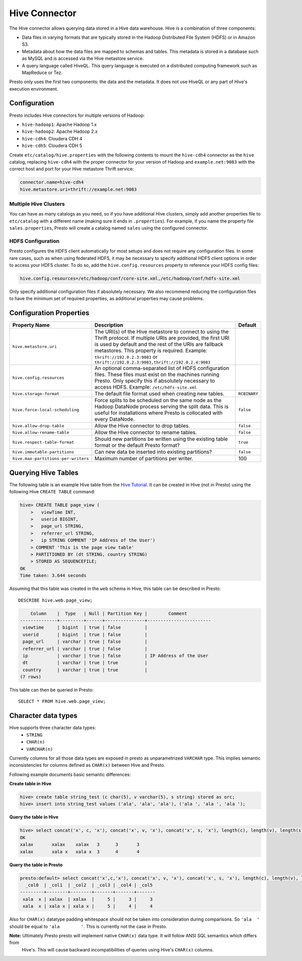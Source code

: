 ==============
Hive Connector
==============

The Hive connector allows querying data stored in a Hive
data warehouse. Hive is a combination of three components:

* Data files in varying formats that are typically stored in the
  Hadoop Distributed File System (HDFS) or in Amazon S3.
* Metadata about how the data files are mapped to schemas and tables.
  This metadata is stored in a database such as MySQL and is accessed
  via the Hive metastore service.
* A query language called HiveQL. This query language is executed
  on a distributed computing framework such as MapReduce or Tez.

Presto only uses the first two components: the data and the metadata.
It does not use HiveQL or any part of Hive's execution environment.

Configuration
-------------

Presto includes Hive connectors for multiple versions of Hadoop:

* ``hive-hadoop1``: Apache Hadoop 1.x
* ``hive-hadoop2``: Apache Hadoop 2.x
* ``hive-cdh4``: Cloudera CDH 4
* ``hive-cdh5``: Cloudera CDH 5

Create ``etc/catalog/hive.properties`` with the following contents
to mount the ``hive-cdh4`` connector as the ``hive`` catalog,
replacing ``hive-cdh4`` with the proper connector for your version
of Hadoop and ``example.net:9083`` with the correct host and port
for your Hive metastore Thrift service:

.. code-block:: none

    connector.name=hive-cdh4
    hive.metastore.uri=thrift://example.net:9083

Multiple Hive Clusters
^^^^^^^^^^^^^^^^^^^^^^

You can have as many catalogs as you need, so if you have additional
Hive clusters, simply add another properties file to ``etc/catalog``
with a different name (making sure it ends in ``.properties``). For
example, if you name the property file ``sales.properties``, Presto
will create a catalog named ``sales`` using the configured connector.

HDFS Configuration
^^^^^^^^^^^^^^^^^^

Presto configures the HDFS client automatically for most setups and
does not require any configuration files. In some rare cases, such
as when using federated HDFS, it may be necessary to specify additional
HDFS client options in order to access your HDFS cluster. To do so, add
the ``hive.config.resources`` property to reference your HDFS config files:

.. code-block:: none

    hive.config.resources=/etc/hadoop/conf/core-site.xml,/etc/hadoop/conf/hdfs-site.xml

Only specify additional configuration files if absolutely necessary.
We also recommend reducing the configuration files to have the minimum
set of required properties, as additional properties may cause problems.

Configuration Properties
------------------------

================================================== ============================================================ ==========
Property Name                                      Description                                                  Default
================================================== ============================================================ ==========
``hive.metastore.uri``                             The URI(s) of the Hive metastore to connect to using the
                                                   Thrift protocol. If multiple URIs are provided, the first
                                                   URI is used by default and the rest of the URIs are
                                                   fallback metastores. This property is required.
                                                   Example: ``thrift://192.0.2.3:9083`` or
                                                   ``thrift://192.0.2.3:9083,thrift://192.0.2.4:9083``

``hive.config.resources``                          An optional comma-separated list of HDFS
                                                   configuration files. These files must exist on the
                                                   machines running Presto. Only specify this if
                                                   absolutely necessary to access HDFS.
                                                   Example: ``/etc/hdfs-site.xml``

``hive.storage-format``                            The default file format used when creating new tables.       ``RCBINARY``

``hive.force-local-scheduling``                    Force splits to be scheduled on the same node as the Hadoop  ``false``
                                                   DataNode process serving the split data.  This is useful for
                                                   installations where Presto is collocated with every
                                                   DataNode.

``hive.allow-drop-table``                          Allow the Hive connector to drop tables.                     ``false``

``hive.allow-rename-table``                        Allow the Hive connector to rename tables.                   ``false``

``hive.respect-table-format``                      Should new partitions be written using the existing table    ``true``
                                                   format or the default Presto format?

``hive.immutable-partitions``                      Can new data be inserted into existing partitions?           ``false``

``hive.max-partitions-per-writers``                Maximum number of partitions per writer.                     100
================================================== ============================================================ ==========

Querying Hive Tables
--------------------

The following table is an example Hive table from the `Hive Tutorial`_.
It can be created in Hive (not in Presto) using the following
Hive ``CREATE TABLE`` command:

.. _Hive Tutorial: https://cwiki.apache.org/confluence/display/Hive/Tutorial#Tutorial-UsageandExamples

.. code-block:: none

    hive> CREATE TABLE page_view (
        >   viewTime INT,
        >   userid BIGINT,
        >   page_url STRING,
        >   referrer_url STRING,
        >   ip STRING COMMENT 'IP Address of the User')
        > COMMENT 'This is the page view table'
        > PARTITIONED BY (dt STRING, country STRING)
        > STORED AS SEQUENCEFILE;
    OK
    Time taken: 3.644 seconds

Assuming that this table was created in the ``web`` schema in
Hive, this table can be described in Presto::

    DESCRIBE hive.web.page_view;

.. code-block:: none

        Column    |  Type   | Null | Partition Key |        Comment
    --------------+---------+------+---------------+------------------------
     viewtime     | bigint  | true | false         |
     userid       | bigint  | true | false         |
     page_url     | varchar | true | false         |
     referrer_url | varchar | true | false         |
     ip           | varchar | true | false         | IP Address of the User
     dt           | varchar | true | true          |
     country      | varchar | true | true          |
    (7 rows)

This table can then be queried in Presto::

    SELECT * FROM hive.web.page_view;

Character data types
--------------------

Hive supports three character data types:
 - ``STRING``
 - ``CHAR(n)``
 - ``VARCHAR(n)``

Currently columns for all those data types are exposed in presto as unparametrized ``VARCHAR`` type.
This implies semantic inconsistencies for columns defined as ``CHAR(x)`` between Hive and Presto.

Following example documents basic semantic differences:

**Create table in Hive**

.. code-block:: none

    hive> create table string_test (c char(5), v varchar(5), s string) stored as orc;
    hive> insert into string_test values ('ala', 'ala', 'ala'), ('ala ', 'ala ', 'ala ');


**Query the table in Hive**

.. code-block:: none

    hive> select concat('x', c, 'x'), concat('x', v, 'x'), concat('x', s, 'x'), length(c), length(v), length(s) from string_test;
    OK
    xalax	xalax	 xalax	 3	3	3
    xalax	xala x	 xala x	 3	4	4

**Query the table in Presto**

.. code-block:: none

    presto:default> select concat('x',c,'x'), concat('x', v, 'x'), concat('x', s, 'x'), length(c), length(v), length(s) from string_test;
      _col0  | _col1  | _col2  | _col3 | _col4 | _col5
    ---------+--------+--------+-------+-------+-------
     xala  x | xalax  | xalax  |     5 |     3 |     3
     xala  x | xala x | xala x |     5 |     4 |     4

Also for ``CHAR(x)`` datatype padding whitespace should not be taken into consideration during comparisons.
So ``'ala  '`` should be equal to ``'ala        '``. This is currently not the case in Presto.


**Note:** Ultimately Presto presto will implement native ``CHAR(x)`` data type. It will follow ANSI SQL semantics which differs from
 Hive's. This will cause backward incompatibilities of queries using Hive's ``CHAR(x)`` columns.
